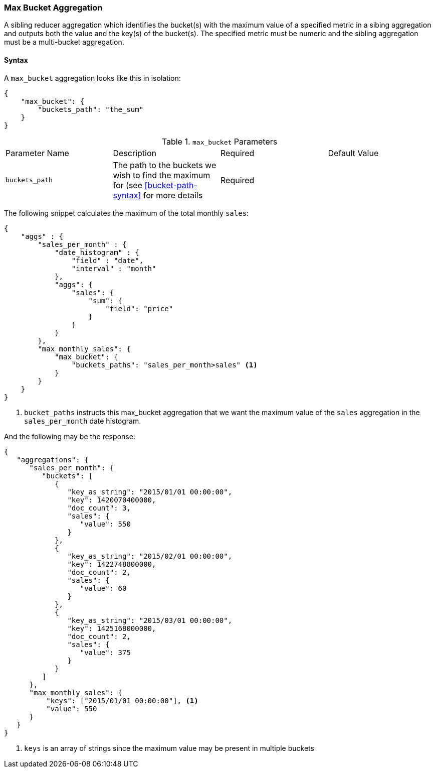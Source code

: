 [[search-aggregations-reducer-max-bucket-aggregation]]
=== Max Bucket Aggregation

A sibling reducer aggregation which identifies the bucket(s) with the maximum value of a specified metric in a sibing aggregation 
and outputs both the value and the key(s) of the bucket(s). The specified metric must be numeric and the sibling aggregation must 
be a multi-bucket aggregation.

==== Syntax

A `max_bucket` aggregation looks like this in isolation:

[source,js]
--------------------------------------------------
{
    "max_bucket": {
        "buckets_path": "the_sum"
    }
}
--------------------------------------------------

.`max_bucket` Parameters
|===
|Parameter Name |Description |Required |Default Value
|`buckets_path` |The path to the buckets we wish to find the maximum for (see <<bucket-path-syntax>> for more
 details |Required |
|===

The following snippet calculates the maximum of the total monthly `sales`:

[source,js]
--------------------------------------------------
{
    "aggs" : {
        "sales_per_month" : {
            "date_histogram" : {
                "field" : "date",
                "interval" : "month"
            },
            "aggs": {
                "sales": {
                    "sum": {
                        "field": "price"
                    }
                }
            }
        },
        "max_monthly_sales": {
            "max_bucket": {
                "buckets_paths": "sales_per_month>sales" <1>
            }
        }
    }
}
--------------------------------------------------
<1> `bucket_paths` instructs this max_bucket aggregation that we want the maximum value of the `sales` aggregation in the 
`sales_per_month` date histogram.

And the following may be the response:

[source,js]
--------------------------------------------------
{
   "aggregations": {
      "sales_per_month": {
         "buckets": [
            {
               "key_as_string": "2015/01/01 00:00:00",
               "key": 1420070400000,
               "doc_count": 3,
               "sales": {
                  "value": 550
               }
            },
            {
               "key_as_string": "2015/02/01 00:00:00",
               "key": 1422748800000,
               "doc_count": 2,
               "sales": {
                  "value": 60
               }
            },
            {
               "key_as_string": "2015/03/01 00:00:00",
               "key": 1425168000000,
               "doc_count": 2,
               "sales": {
                  "value": 375
               }
            }
         ]
      },
      "max_monthly_sales": {
          "keys": ["2015/01/01 00:00:00"], <1>
          "value": 550
      }
   }
}
--------------------------------------------------

<1> `keys` is an array of strings since the maximum value may be present in multiple buckets

